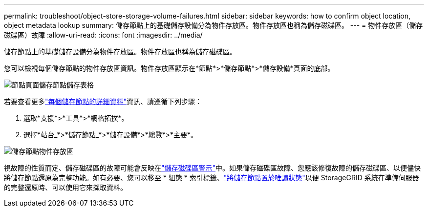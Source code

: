 ---
permalink: troubleshoot/object-store-storage-volume-failures.html 
sidebar: sidebar 
keywords: how to confirm object location, object metadata lookup 
summary: 儲存節點上的基礎儲存設備分為物件存放區。物件存放區也稱為儲存磁碟區。 
---
= 物件存放區（儲存磁碟區）故障
:allow-uri-read: 
:icons: font
:imagesdir: ../media/


[role="lead"]
儲存節點上的基礎儲存設備分為物件存放區。物件存放區也稱為儲存磁碟區。

您可以檢視每個儲存節點的物件存放區資訊。物件存放區顯示在*節點*>*儲存節點*>*儲存設備*頁面的底部。

image::../media/nodes_page_storage_nodes_storage_tables.png[節點頁面儲存節點儲存表格]

若要查看更多link:../monitor/viewing-grid-topology-tree.html["每個儲存節點的詳細資料"]資訊、請遵循下列步驟：

. 選取*支援*>*工具*>*網格拓撲*。
. 選擇*站台_*>*儲存節點_*>*儲存設備*>*總覽*>*主要*。


image::../media/storage_node_object_stores.png[儲存節點物件存放區]

視故障的性質而定、儲存磁碟區的故障可能會反映在link:../monitor/alerts-reference.html["儲存磁碟區警示"]中。如果儲存磁碟區故障、您應該修復故障的儲存磁碟區、以便儘快將儲存節點還原為完整功能。如有必要、您可以移至 * 組態 * 索引標籤、link:../maintain/checking-storage-state-after-recovering-storage-volumes.html["將儲存節點置於唯讀狀態"]以便 StorageGRID 系統在準備伺服器的完整還原時、可以使用它來擷取資料。
